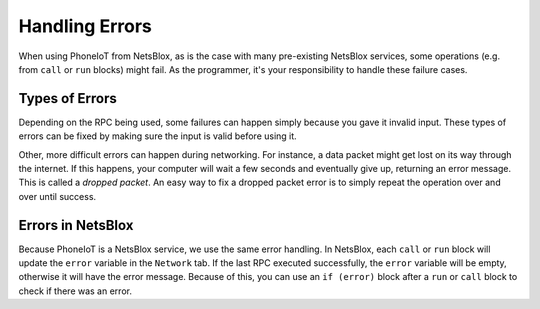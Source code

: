 Handling Errors
===============

When using PhoneIoT from NetsBlox, as is the case with many pre-existing NetsBlox services, some operations (e.g. from ``call`` or ``run`` blocks) might fail.
As the programmer, it's your responsibility to handle these failure cases.

Types of Errors
---------------

Depending on the RPC being used, some failures can happen simply because you gave it invalid input.
These types of errors can be fixed by making sure the input is valid before using it.

Other, more difficult errors can happen during networking.
For instance, a data packet might get lost on its way through the internet.
If this happens, your computer will wait a few seconds and eventually give up, returning an error message.
This is called a `dropped packet`.
An easy way to fix a dropped packet error is to simply repeat the operation over and over until success.

Errors in NetsBlox
------------------

Because PhoneIoT is a NetsBlox service, we use the same error handling.
In NetsBlox, each ``call`` or ``run`` block will update the ``error`` variable in the ``Network`` tab.
If the last RPC executed successfully, the ``error`` variable will be empty, otherwise it will have the error message.
Because of this, you can use an ``if (error)`` block after a ``run`` or ``call`` block to check if there was an error.
